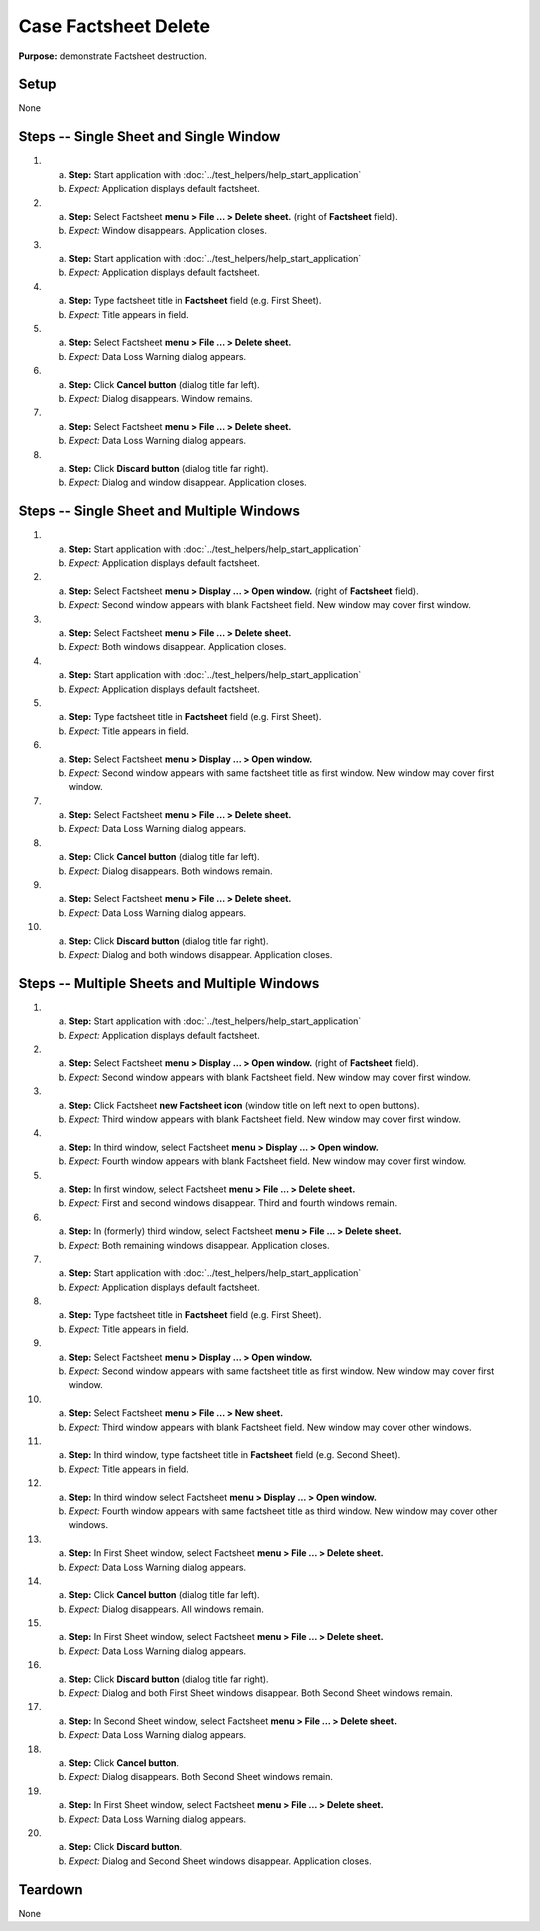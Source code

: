 Case Factsheet Delete
=====================

**Purpose:** demonstrate Factsheet destruction.

Setup
-----
None

Steps -- Single Sheet and Single Window
---------------------------------------
1. a. **Step:** Start application with
      :doc:`../test_helpers/help_start_application`
   #. *Expect:* Application displays default factsheet.

#. a. **Step:** Select Factsheet **menu > File ... > Delete sheet.**
      (right of **Factsheet** field).
   #. *Expect:* Window disappears. Application closes.

#. a. **Step:** Start application with
      :doc:`../test_helpers/help_start_application`
   #. *Expect:* Application displays default factsheet.

#. a. **Step:** Type factsheet title in **Factsheet** field (e.g. First
      Sheet).
   #. *Expect:* Title appears in field.

#. a. **Step:** Select Factsheet **menu > File ... > Delete sheet.**
   #. *Expect:* Data Loss Warning dialog appears.

#. a. **Step:** Click **Cancel button** (dialog title far left).
   #. *Expect:* Dialog disappears. Window remains.

#. a. **Step:** Select Factsheet **menu > File ... > Delete sheet.**
   #. *Expect:* Data Loss Warning dialog appears.

#. a. **Step:** Click **Discard button** (dialog title far right).
   #. *Expect:* Dialog and window disappear. Application closes.

Steps -- Single Sheet and Multiple Windows
------------------------------------------
1. a. **Step:** Start application with
      :doc:`../test_helpers/help_start_application`
   #. *Expect:* Application displays default factsheet.

#. a. **Step:** Select Factsheet **menu > Display ... > Open window.**
      (right of **Factsheet** field).
   #. *Expect:* Second window appears with blank Factsheet field. New
      window may cover first window.

#. a. **Step:** Select Factsheet **menu > File ... > Delete sheet.**
   #. *Expect:* Both windows disappear. Application closes.

#. a. **Step:** Start application with
      :doc:`../test_helpers/help_start_application`
   #. *Expect:* Application displays default factsheet.

#. a. **Step:** Type factsheet title in **Factsheet** field (e.g. First
      Sheet).
   #. *Expect:* Title appears in field.

#. a. **Step:** Select Factsheet **menu > Display ... > Open window.**
   #. *Expect:* Second window appears with same factsheet title as first
      window. New window may cover first window.

#. a. **Step:** Select Factsheet **menu > File ... > Delete sheet.**
   #. *Expect:* Data Loss Warning dialog appears.

#. a. **Step:** Click **Cancel button** (dialog title far left).
   #. *Expect:* Dialog disappears. Both windows remain.

#. a. **Step:** Select Factsheet **menu > File ... > Delete sheet.**
   #. *Expect:* Data Loss Warning dialog appears.

#. a. **Step:** Click **Discard button** (dialog title far right).
   #. *Expect:* Dialog and both windows disappear. Application closes.

Steps -- Multiple Sheets and Multiple Windows
---------------------------------------------
1. a. **Step:** Start application with
      :doc:`../test_helpers/help_start_application`
   #. *Expect:* Application displays default factsheet.

#. a. **Step:** Select Factsheet **menu > Display ... > Open window.**
      (right of **Factsheet** field).
   #. *Expect:* Second window appears with blank Factsheet field. New
      window may cover first window.

#. a. **Step:** Click Factsheet **new Factsheet icon** (window title on
      left next to open buttons).
   #. *Expect:* Third window appears with blank Factsheet field. New
      window may cover first window.

#. a. **Step:** In third window, select Factsheet **menu > Display ... >
      Open window.**
   #. *Expect:* Fourth window appears with blank Factsheet field. New
      window may cover first window.

#. a. **Step:** In first window, select Factsheet **menu > File ... >
      Delete sheet.**
   #. *Expect:* First and second windows disappear. Third and fourth
      windows remain.

#. a. **Step:** In (formerly) third window, select Factsheet **menu >
      File ... > Delete sheet.**
   #. *Expect:* Both remaining windows disappear. Application closes.

#. a. **Step:** Start application with
      :doc:`../test_helpers/help_start_application`
   #. *Expect:* Application displays default factsheet.

#. a. **Step:** Type factsheet title in **Factsheet** field (e.g. First
      Sheet).
   #. *Expect:* Title appears in field.

#. a. **Step:** Select Factsheet **menu > Display ... > Open window.**
   #. *Expect:* Second window appears with same factsheet title as first
      window. New window may cover first window.

#. a. **Step:** Select Factsheet **menu > File ... > New sheet.**
   #. *Expect:* Third window appears with blank Factsheet field. New
      window may cover other windows.

#. a. **Step:** In third window, type factsheet title in **Factsheet**
      field (e.g. Second Sheet).
   #. *Expect:* Title appears in field.

#. a. **Step:** In third window select Factsheet **menu > Display ... >
      Open window.**
   #. *Expect:* Fourth window appears with same factsheet title as
      third window. New window may cover other windows.

#. a. **Step:** In First Sheet window, select Factsheet **menu > File
      ... > Delete sheet.**
   #. *Expect:* Data Loss Warning dialog appears.

#. a. **Step:** Click **Cancel button** (dialog title far left).
   #. *Expect:* Dialog disappears. All windows remain.

#. a. **Step:** In First Sheet window, select Factsheet **menu > File
      ... > Delete sheet.**
   #. *Expect:* Data Loss Warning dialog appears.

#. a. **Step:** Click **Discard button** (dialog title far right).
   #. *Expect:* Dialog and both First Sheet windows disappear. Both
      Second Sheet windows remain.

#. a. **Step:** In Second Sheet window, select Factsheet **menu > File
      ... > Delete sheet.**
   #. *Expect:* Data Loss Warning dialog appears.

#. a. **Step:** Click **Cancel button**.
   #. *Expect:* Dialog disappears. Both Second Sheet windows remain.

#. a. **Step:** In First Sheet window, select Factsheet **menu > File
      ... > Delete sheet.**
   #. *Expect:* Data Loss Warning dialog appears.

#. a. **Step:** Click **Discard button**.
   #. *Expect:* Dialog and Second Sheet windows disappear. Application
      closes.

Teardown
--------
None

